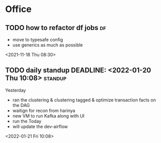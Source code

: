 * Office
** TODO how to refactor df jobs                                           :df:  
 - move to typesafe config
 - use generics as much as possible
 <2021-11-18 Thu 08:30>
** TODO daily standup DEADLINE: <2022-01-20 Thu 10:08>               :standup: 
Yesterday
 - ran the clustering & clustering tagged & optimize transaction facts on the DAG
 - waitign for recon from harinya
 - new VM to run Kafka along with UI
 - run the 
   Today 
 - will update the dev-airflow
 <2022-01-21 Fri 10:08>
